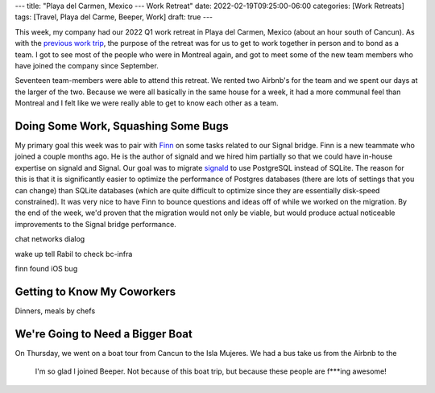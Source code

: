 ---
title: "Playa del Carmen, Mexico --- Work Retreat"
date: 2022-02-19T09:25:00-06:00
categories: [Work Retreats]
tags: [Travel, Playa del Carme, Beeper, Work]
draft: true
---

This week, my company had our 2022 Q1 work retreat in Playa del Carmen, Mexico
(about an hour south of Cancun). As with the `previous work trip
<../2021-dc-montreal/2021-09-13-17-montreal>`_, the purpose of the retreat was
for us to get to work together in person and to bond as a team. I got to see
most of the people who were in Montreal again, and got to meet some of the new
team members who have joined the company since September.

Seventeen team-members were able to attend this retreat. We rented two Airbnb's
for the team and we spent our days at the larger of the two. Because we were all
basically in the same house for a week, it had a more communal feel than
Montreal and I felt like we were really able to get to know each other as a
team.

Doing Some Work, Squashing Some Bugs
====================================

My primary goal this week was to pair with `Finn
<https://gitlab.com/thefinn93>`_ on some tasks related to our Signal bridge.
Finn is a new teammate who joined a couple months ago. He is the author of
signald and we hired him partially so that we could have in-house expertise on
signald and Signal. Our goal was to migrate `signald
<https://gitlab.com/signald/signald>`_ to use PostgreSQL instead of SQLite. The
reason for this is that it is significantly easier to optimize the performance
of Postgres databases (there are lots of settings that you can change) than
SQLite databases (which are quite difficult to optimize since they are
essentially disk-speed constrained). It was very nice to have Finn to bounce
questions and ideas off of while we worked on the migration. By the end of the
week, we'd proven that the migration would not only be viable, but would produce
actual noticeable improvements to the Signal bridge performance.

chat networks dialog

wake up tell Rabil to check bc-infra

finn found iOS bug

Getting to Know My Coworkers
============================

Dinners, meals by chefs



We're Going to Need a Bigger Boat
=================================

On Thursday, we went on a boat tour from Cancun to the Isla Mujeres. We had a
bus take us from the Airbnb to the

  I'm so glad I joined Beeper. Not because of this boat trip, but because these
  people are f***ing awesome!
